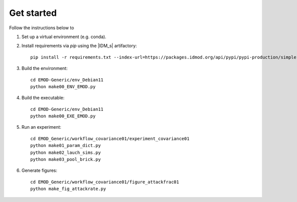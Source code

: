 ===========
Get started
===========

Follow the instructions below to

#.  Set up a virtual environment (e.g. conda).

#.  Install requirements via `pip` using the |IDM_s| artifactory::

        pip install -r requirements.txt --index-url=https://packages.idmod.org/api/pypi/pypi-production/simple

#.  Build the environment::

        cd EMOD-Generic/env_Debian11
        python make00_ENV_EMOD.py

#.  Build the executable::

        cd EMOD-Generic/env_Debian11
        python make00_EXE_EMOD.py

#.  Run an experiment::

        cd EMOD_Generic/workflow_covariance01/experiment_covariance01
        python make01_param_dict.py
        python make02_lauch_sims.py
        python make03_pool_brick.py

#.  Generate figures::

        cd EMOD_Generic/workflow_covariance01/figure_attackfrac01
        python make_fig_attackrate.py
